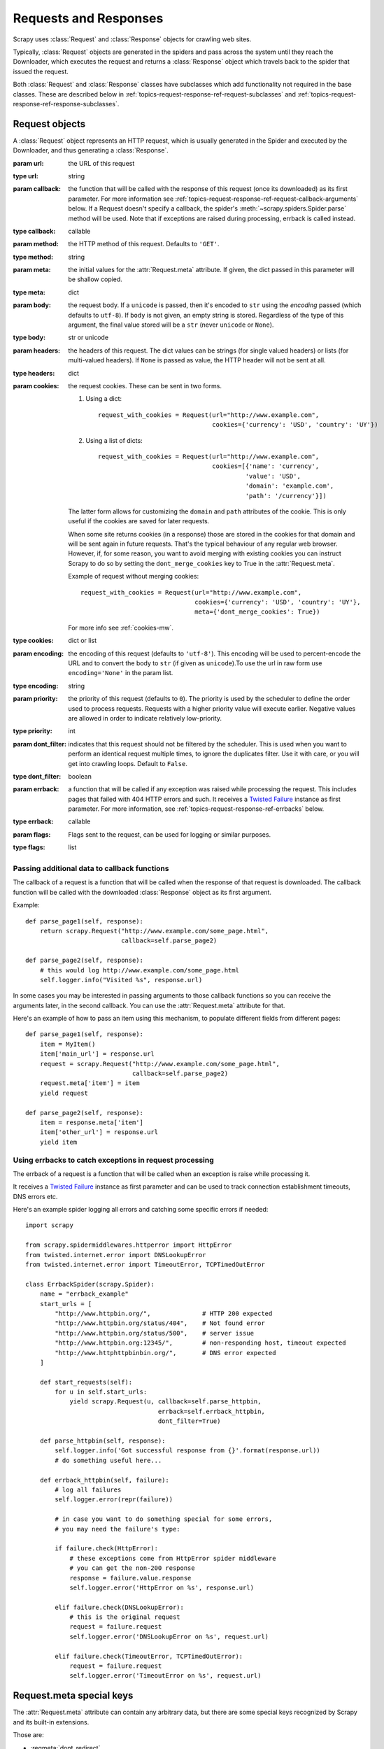 .. _topics-request-response:

======================
Requests and Responses
======================

.. module:: scrapy.http
   :synopsis: Request and Response classes

Scrapy uses :class:`Request` and :class:`Response` objects for crawling web
sites.

Typically, :class:`Request` objects are generated in the spiders and pass
across the system until they reach the Downloader, which executes the request
and returns a :class:`Response` object which travels back to the spider that
issued the request.

Both :class:`Request` and :class:`Response` classes have subclasses which add
functionality not required in the base classes. These are described
below in :ref:`topics-request-response-ref-request-subclasses` and
:ref:`topics-request-response-ref-response-subclasses`.


Request objects
===============

.. class:: Request(url[, callback, method='GET', headers, body, cookies, meta, encoding='utf-8', priority=0, dont_filter=False, errback, flags])

    A :class:`Request` object represents an HTTP request, which is usually
    generated in the Spider and executed by the Downloader, and thus generating
    a :class:`Response`.

    :param url: the URL of this request
    :type url: string

    :param callback: the function that will be called with the response of this
       request (once its downloaded) as its first parameter. For more information
       see :ref:`topics-request-response-ref-request-callback-arguments` below.
       If a Request doesn't specify a callback, the spider's
       :meth:`~scrapy.spiders.Spider.parse` method will be used.
       Note that if exceptions are raised during processing, errback is called instead.

    :type callback: callable

    :param method: the HTTP method of this request. Defaults to ``'GET'``.
    :type method: string

    :param meta: the initial values for the :attr:`Request.meta` attribute. If
       given, the dict passed in this parameter will be shallow copied.
    :type meta: dict

    :param body: the request body. If a ``unicode`` is passed, then it's encoded to
      ``str`` using the `encoding` passed (which defaults to ``utf-8``). If
      ``body`` is not given, an empty string is stored. Regardless of the
      type of this argument, the final value stored will be a ``str`` (never
      ``unicode`` or ``None``).
    :type body: str or unicode

    :param headers: the headers of this request. The dict values can be strings
       (for single valued headers) or lists (for multi-valued headers). If
       ``None`` is passed as value, the HTTP header will not be sent at all.
    :type headers: dict

    :param cookies: the request cookies. These can be sent in two forms.

        1. Using a dict::

            request_with_cookies = Request(url="http://www.example.com",
                                           cookies={'currency': 'USD', 'country': 'UY'})

        2. Using a list of dicts::

            request_with_cookies = Request(url="http://www.example.com",
                                           cookies=[{'name': 'currency',
                                                    'value': 'USD',
                                                    'domain': 'example.com',
                                                    'path': '/currency'}])

        The latter form allows for customizing the ``domain`` and ``path``
        attributes of the cookie. This is only useful if the cookies are saved
        for later requests.

        .. reqmeta:: dont_merge_cookies

        When some site returns cookies (in a response) those are stored in the
        cookies for that domain and will be sent again in future requests. That's
        the typical behaviour of any regular web browser. However, if, for some
        reason, you want to avoid merging with existing cookies you can instruct
        Scrapy to do so by setting the ``dont_merge_cookies`` key to True in the
        :attr:`Request.meta`.

        Example of request without merging cookies::

            request_with_cookies = Request(url="http://www.example.com",
                                           cookies={'currency': 'USD', 'country': 'UY'},
                                           meta={'dont_merge_cookies': True})

        For more info see :ref:`cookies-mw`.
    :type cookies: dict or list

    :param encoding: the encoding of this request (defaults to ``'utf-8'``).
       This encoding will be used to percent-encode the URL and to convert the
       body to ``str`` (if given as ``unicode``).To use the url in raw form use ``encoding='None'`` in the param list.
    :type encoding: string

    :param priority: the priority of this request (defaults to ``0``).
       The priority is used by the scheduler to define the order used to process
       requests.  Requests with a higher priority value will execute earlier.
       Negative values are allowed in order to indicate relatively low-priority.
    :type priority: int

    :param dont_filter: indicates that this request should not be filtered by
       the scheduler. This is used when you want to perform an identical
       request multiple times, to ignore the duplicates filter. Use it with
       care, or you will get into crawling loops. Default to ``False``.
    :type dont_filter: boolean

    :param errback: a function that will be called if any exception was
       raised while processing the request. This includes pages that failed
       with 404 HTTP errors and such. It receives a `Twisted Failure`_ instance
       as first parameter.
       For more information,
       see :ref:`topics-request-response-ref-errbacks` below.
    :type errback: callable

    :param flags:  Flags sent to the request, can be used for logging or similar purposes.
    :type flags: list

    .. attribute:: Request.url

        A string containing the URL of this request. Keep in mind that this
        attribute contains the escaped URL, so it can differ from the URL passed in
        the constructor.

        This attribute is read-only. To change the URL of a Request use
        :meth:`replace`.

    .. attribute:: Request.method

        A string representing the HTTP method in the request. This is guaranteed to
        be uppercase. Example: ``"GET"``, ``"POST"``, ``"PUT"``, etc

    .. attribute:: Request.headers

        A dictionary-like object which contains the request headers.

    .. attribute:: Request.body

        A str that contains the request body.

        This attribute is read-only. To change the body of a Request use
        :meth:`replace`.

    .. attribute:: Request.meta

        A dict that contains arbitrary metadata for this request. This dict is
        empty for new Requests, and is usually  populated by different Scrapy
        components (extensions, middlewares, etc). So the data contained in this
        dict depends on the extensions you have enabled.

        See :ref:`topics-request-meta` for a list of special meta keys
        recognized by Scrapy.

        This dict is `shallow copied`_ when the request is cloned using the
        ``copy()`` or ``replace()`` methods, and can also be accessed, in your
        spider, from the ``response.meta`` attribute.

    .. _shallow copied: https://docs.python.org/2/library/copy.html

    .. method:: Request.copy()

       Return a new Request which is a copy of this Request. See also:
       :ref:`topics-request-response-ref-request-callback-arguments`.

    .. method:: Request.replace([url, method, headers, body, cookies, meta, encoding, dont_filter, callback, errback])

       Return a Request object with the same members, except for those members
       given new values by whichever keyword arguments are specified. The
       attribute :attr:`Request.meta` is copied by default (unless a new value
       is given in the ``meta`` argument). See also
       :ref:`topics-request-response-ref-request-callback-arguments`.

.. _topics-request-response-ref-request-callback-arguments:

Passing additional data to callback functions
---------------------------------------------

The callback of a request is a function that will be called when the response
of that request is downloaded. The callback function will be called with the
downloaded :class:`Response` object as its first argument.

Example::

    def parse_page1(self, response):
        return scrapy.Request("http://www.example.com/some_page.html",
                              callback=self.parse_page2)

    def parse_page2(self, response):
        # this would log http://www.example.com/some_page.html
        self.logger.info("Visited %s", response.url)

In some cases you may be interested in passing arguments to those callback
functions so you can receive the arguments later, in the second callback. You
can use the :attr:`Request.meta` attribute for that.

Here's an example of how to pass an item using this mechanism, to populate
different fields from different pages::

    def parse_page1(self, response):
        item = MyItem()
        item['main_url'] = response.url
        request = scrapy.Request("http://www.example.com/some_page.html",
                                 callback=self.parse_page2)
        request.meta['item'] = item
        yield request

    def parse_page2(self, response):
        item = response.meta['item']
        item['other_url'] = response.url
        yield item


.. _topics-request-response-ref-errbacks:

Using errbacks to catch exceptions in request processing
--------------------------------------------------------

The errback of a request is a function that will be called when an exception
is raise while processing it.

It receives a `Twisted Failure`_ instance as first parameter and can be
used to track connection establishment timeouts, DNS errors etc.

Here's an example spider logging all errors and catching some specific
errors if needed::

    import scrapy

    from scrapy.spidermiddlewares.httperror import HttpError
    from twisted.internet.error import DNSLookupError
    from twisted.internet.error import TimeoutError, TCPTimedOutError

    class ErrbackSpider(scrapy.Spider):
        name = "errback_example"
        start_urls = [
            "http://www.httpbin.org/",              # HTTP 200 expected
            "http://www.httpbin.org/status/404",    # Not found error
            "http://www.httpbin.org/status/500",    # server issue
            "http://www.httpbin.org:12345/",        # non-responding host, timeout expected
            "http://www.httphttpbinbin.org/",       # DNS error expected
        ]

        def start_requests(self):
            for u in self.start_urls:
                yield scrapy.Request(u, callback=self.parse_httpbin,
                                        errback=self.errback_httpbin,
                                        dont_filter=True)

        def parse_httpbin(self, response):
            self.logger.info('Got successful response from {}'.format(response.url))
            # do something useful here...

        def errback_httpbin(self, failure):
            # log all failures
            self.logger.error(repr(failure))

            # in case you want to do something special for some errors,
            # you may need the failure's type:

            if failure.check(HttpError):
                # these exceptions come from HttpError spider middleware
                # you can get the non-200 response
                response = failure.value.response
                self.logger.error('HttpError on %s', response.url)

            elif failure.check(DNSLookupError):
                # this is the original request
                request = failure.request
                self.logger.error('DNSLookupError on %s', request.url)

            elif failure.check(TimeoutError, TCPTimedOutError):
                request = failure.request
                self.logger.error('TimeoutError on %s', request.url)

.. _topics-request-meta:

Request.meta special keys
=========================

The :attr:`Request.meta` attribute can contain any arbitrary data, but there
are some special keys recognized by Scrapy and its built-in extensions.

Those are:

* :reqmeta:`dont_redirect`
* :reqmeta:`dont_retry`
* :reqmeta:`handle_httpstatus_list`
* :reqmeta:`handle_httpstatus_all`
* :reqmeta:`dont_merge_cookies`
* :reqmeta:`cookiejar`
* :reqmeta:`dont_cache`
* :reqmeta:`redirect_urls`
* :reqmeta:`bindaddress`
* :reqmeta:`dont_obey_robotstxt`
* :reqmeta:`download_timeout`
* :reqmeta:`download_maxsize`
* :reqmeta:`download_latency`
* :reqmeta:`download_fail_on_dataloss`
* :reqmeta:`proxy`
* ``ftp_user`` (See :setting:`FTP_USER` for more info)
* ``ftp_password`` (See :setting:`FTP_PASSWORD` for more info)
* :reqmeta:`referrer_policy`
* :reqmeta:`max_retry_times`

.. reqmeta:: bindaddress

bindaddress
-----------

The IP of the outgoing IP address to use for the performing the request.

.. reqmeta:: download_timeout

download_timeout
----------------

The amount of time (in secs) that the downloader will wait before timing out.
See also: :setting:`DOWNLOAD_TIMEOUT`.

.. reqmeta:: download_latency

download_latency
----------------

The amount of time spent to fetch the response, since the request has been
started, i.e. HTTP message sent over the network. This meta key only becomes
available when the response has been downloaded. While most other meta keys are
used to control Scrapy behavior, this one is supposed to be read-only.

.. reqmeta:: download_fail_on_dataloss

download_fail_on_dataloss
-------------------------

Whether or not to fail on broken responses. See:
:setting:`DOWNLOAD_FAIL_ON_DATALOSS`.

.. reqmeta:: max_retry_times

max_retry_times
---------------

The meta key is used set retry times per request. When initialized, the
:reqmeta:`max_retry_times` meta key takes higher precedence over the
:setting:`RETRY_TIMES` setting.

.. _topics-request-response-ref-request-subclasses:

Request subclasses
==================

Here is the list of built-in :class:`Request` subclasses. You can also subclass
it to implement your own custom functionality.

FormRequest objects
-------------------

The FormRequest class extends the base :class:`Request` with functionality for
dealing with HTML forms. It uses `lxml.html forms`_  to pre-populate form
fields with form data from :class:`Response` objects.

.. _lxml.html forms: http://lxml.de/lxmlhtml.html#forms

.. class:: FormRequest(url, [formdata, ...])

    The :class:`FormRequest` class adds a new argument to the constructor. The
    remaining arguments are the same as for the :class:`Request` class and are
    not documented here.

    :param formdata: is a dictionary (or iterable of (key, value) tuples)
       containing HTML Form data which will be url-encoded and assigned to the
       body of the request.
    :type formdata: dict or iterable of tuples

    The :class:`FormRequest` objects support the following class method in
    addition to the standard :class:`Request` methods:

    .. classmethod:: FormRequest.from_response(response, [formname=None, formid=None, formnumber=0, formdata=None, formxpath=None, formcss=None, clickdata=None, dont_click=False, ...])

       Returns a new :class:`FormRequest` object with its form field values
       pre-populated with those found in the HTML ``<form>`` element contained
       in the given response. For an example see
       :ref:`topics-request-response-ref-request-userlogin`.

       The policy is to automatically simulate a click, by default, on any form
       control that looks clickable, like a ``<input type="submit">``.  Even
       though this is quite convenient, and often the desired behaviour,
       sometimes it can cause problems which could be hard to debug. For
       example, when working with forms that are filled and/or submitted using
       javascript, the default :meth:`from_response` behaviour may not be the
       most appropriate. To disable this behaviour you can set the
       ``dont_click`` argument to ``True``. Also, if you want to change the
       control clicked (instead of disabling it) you can also use the
       ``clickdata`` argument.

       .. caution:: Using this method with select elements which have leading
          or trailing whitespace in the option values will not work due to a
          `bug in lxml`_, which should be fixed in lxml 3.8 and above.

       :param response: the response containing a HTML form which will be used
          to pre-populate the form fields
       :type response: :class:`Response` object

       :param formname: if given, the form with name attribute set to this value will be used.
       :type formname: string

       :param formid: if given, the form with id attribute set to this value will be used.
       :type formid: string

       :param formxpath: if given, the first form that matches the xpath will be used.
       :type formxpath: string

       :param formcss: if given, the first form that matches the css selector will be used.
       :type formcss: string

       :param formnumber: the number of form to use, when the response contains
          multiple forms. The first one (and also the default) is ``0``.
       :type formnumber: integer

       :param formdata: fields to override in the form data. If a field was
          already present in the response ``<form>`` element, its value is
          overridden by the one passed in this parameter. If a value passed in
          this parameter is ``None``, the field will not be included in the
          request, even if it was present in the response ``<form>`` element.
       :type formdata: dict

       :param clickdata: attributes to lookup the control clicked. If it's not
         given, the form data will be submitted simulating a click on the
         first clickable element. In addition to html attributes, the control
         can be identified by its zero-based index relative to other
         submittable inputs inside the form, via the ``nr`` attribute.
       :type clickdata: dict

       :param dont_click: If True, the form data will be submitted without
         clicking in any element.
       :type dont_click: boolean

       The other parameters of this class method are passed directly to the
       :class:`FormRequest` constructor.

       .. versionadded:: 0.10.3
          The ``formname`` parameter.

       .. versionadded:: 0.17
          The ``formxpath`` parameter.

       .. versionadded:: 1.1.0
          The ``formcss`` parameter.

       .. versionadded:: 1.1.0
          The ``formid`` parameter.

Request usage examples
----------------------

Using FormRequest to send data via HTTP POST
~~~~~~~~~~~~~~~~~~~~~~~~~~~~~~~~~~~~~~~~~~~~

If you want to simulate a HTML Form POST in your spider and send a couple of
key-value fields, you can return a :class:`FormRequest` object (from your
spider) like this::

   return [FormRequest(url="http://www.example.com/post/action",
                       formdata={'name': 'John Doe', 'age': '27'},
                       callback=self.after_post)]

.. _topics-request-response-ref-request-userlogin:

Using FormRequest.from_response() to simulate a user login
~~~~~~~~~~~~~~~~~~~~~~~~~~~~~~~~~~~~~~~~~~~~~~~~~~~~~~~~~~

It is usual for web sites to provide pre-populated form fields through ``<input
type="hidden">`` elements, such as session related data or authentication
tokens (for login pages). When scraping, you'll want these fields to be
automatically pre-populated and only override a couple of them, such as the
user name and password. You can use the :meth:`FormRequest.from_response`
method for this job. Here's an example spider which uses it::


    import scrapy

    class LoginSpider(scrapy.Spider):
        name = 'example.com'
        start_urls = ['http://www.example.com/users/login.php']

        def parse(self, response):
            return scrapy.FormRequest.from_response(
                response,
                formdata={'username': 'john', 'password': 'secret'},
                callback=self.after_login
            )

        def after_login(self, response):
            # check login succeed before going on
            if "authentication failed" in response.body:
                self.logger.error("Login failed")
                return

            # continue scraping with authenticated session...


Response objects
================

.. class:: Response(url, [status=200, headers=None, body=b'', flags=None, request=None])

    A :class:`Response` object represents an HTTP response, which is usually
    downloaded (by the Downloader) and fed to the Spiders for processing.

    :param url: the URL of this response
    :type url: string

    :param status: the HTTP status of the response. Defaults to ``200``.
    :type status: integer

    :param headers: the headers of this response. The dict values can be strings
       (for single valued headers) or lists (for multi-valued headers).
    :type headers: dict

    :param body: the response body. To access the decoded text as str (unicode
       in Python 2) you can use ``response.text`` from an encoding-aware
       :ref:`Response subclass <topics-request-response-ref-response-subclasses>`,
       such as :class:`TextResponse`.
    :type body: bytes

    :param flags: is a list containing the initial values for the
       :attr:`Response.flags` attribute. If given, the list will be shallow
       copied.
    :type flags: list

    :param request: the initial value of the :attr:`Response.request` attribute.
        This represents the :class:`Request` that generated this response.
    :type request: :class:`Request` object

    .. attribute:: Response.url

        A string containing the URL of the response.

        This attribute is read-only. To change the URL of a Response use
        :meth:`replace`.

    .. attribute:: Response.status

        An integer representing the HTTP status of the response. Example: ``200``,
        ``404``.

    .. attribute:: Response.headers

        A dictionary-like object which contains the response headers. Values can
        be accessed using :meth:`get` to return the first header value with the
        specified name or :meth:`getlist` to return all header values with the
        specified name. For example, this call will give you all cookies in the
        headers::

            response.headers.getlist('Set-Cookie')

    .. attribute:: Response.body

        The body of this Response. Keep in mind that Response.body
        is always a bytes object. If you want the unicode version use
        :attr:`TextResponse.text` (only available in :class:`TextResponse`
        and subclasses).

        This attribute is read-only. To change the body of a Response use
        :meth:`replace`.

    .. attribute:: Response.request

        The :class:`Request` object that generated this response. This attribute is
        assigned in the Scrapy engine, after the response and the request have passed
        through all :ref:`Downloader Middlewares <topics-downloader-middleware>`.
        In particular, this means that:

        - HTTP redirections will cause the original request (to the URL before
          redirection) to be assigned to the redirected response (with the final
          URL after redirection).

        - Response.request.url doesn't always equal Response.url

        - This attribute is only available in the spider code, and in the
          :ref:`Spider Middlewares <topics-spider-middleware>`, but not in
          Downloader Middlewares (although you have the Request available there by
          other means) and handlers of the :signal:`response_downloaded` signal.

    .. attribute:: Response.meta

        A shortcut to the :attr:`Request.meta` attribute of the
        :attr:`Response.request` object (ie. ``self.request.meta``).

        Unlike the :attr:`Response.request` attribute, the :attr:`Response.meta`
        attribute is propagated along redirects and retries, so you will get
        the original :attr:`Request.meta` sent from your spider.

        .. seealso:: :attr:`Request.meta` attribute

    .. attribute:: Response.flags

        A list that contains flags for this response. Flags are labels used for
        tagging Responses. For example: `'cached'`, `'redirected`', etc. And
        they're shown on the string representation of the Response (`__str__`
        method) which is used by the engine for logging.

    .. method:: Response.copy()

       Returns a new Response which is a copy of this Response.

    .. method:: Response.replace([url, status, headers, body, request, flags, cls])

       Returns a Response object with the same members, except for those members
       given new values by whichever keyword arguments are specified. The
       attribute :attr:`Response.meta` is copied by default.

    .. method:: Response.urljoin(url)

        Constructs an absolute url by combining the Response's :attr:`url` with
        a possible relative url.

        This is a wrapper over `urlparse.urljoin`_, it's merely an alias for
        making this call::

            urlparse.urljoin(response.url, url)

    .. automethod:: Response.follow


.. _urlparse.urljoin: https://docs.python.org/2/library/urlparse.html#urlparse.urljoin

.. _topics-request-response-ref-response-subclasses:

Response subclasses
===================

Here is the list of available built-in Response subclasses. You can also
subclass the Response class to implement your own functionality.

TextResponse objects
--------------------

.. class:: TextResponse(url, [encoding[, ...]])

    :class:`TextResponse` objects adds encoding capabilities to the base
    :class:`Response` class, which is meant to be used only for binary data,
    such as images, sounds or any media file.

    :class:`TextResponse` objects support a new constructor argument, in
    addition to the base :class:`Response` objects. The remaining functionality
    is the same as for the :class:`Response` class and is not documented here.

    :param encoding: is a string which contains the encoding to use for this
       response. If you create a :class:`TextResponse` object with a unicode
       body, it will be encoded using this encoding (remember the body attribute
       is always a string). If ``encoding`` is ``None`` (default value), the
       encoding will be looked up in the response headers and body instead.
    :type encoding: string

    :class:`TextResponse` objects support the following attributes in addition
    to the standard :class:`Response` ones:

    .. attribute:: TextResponse.text

       Response body, as unicode.

       The same as ``response.body.decode(response.encoding)``, but the
       result is cached after the first call, so you can access
       ``response.text`` multiple times without extra overhead.

       .. note::

            ``unicode(response.body)`` is not a correct way to convert response
            body to unicode: you would be using the system default encoding
            (typically `ascii`) instead of the response encoding.


    .. attribute:: TextResponse.encoding

       A string with the encoding of this response. The encoding is resolved by
       trying the following mechanisms, in order:

       1. the encoding passed in the constructor `encoding` argument

       2. the encoding declared in the Content-Type HTTP header. If this
          encoding is not valid (ie. unknown), it is ignored and the next
          resolution mechanism is tried.

       3. the encoding declared in the response body. The TextResponse class
          doesn't provide any special functionality for this. However, the
          :class:`HtmlResponse` and :class:`XmlResponse` classes do.

       4. the encoding inferred by looking at the response body. This is the more
          fragile method but also the last one tried.

    .. attribute:: TextResponse.selector

        A :class:`~scrapy.selector.Selector` instance using the response as
        target. The selector is lazily instantiated on first access.

    :class:`TextResponse` objects support the following methods in addition to
    the standard :class:`Response` ones:

    .. method:: TextResponse.xpath(query)

        A shortcut to ``TextResponse.selector.xpath(query)``::

            response.xpath('//p')

    .. method:: TextResponse.css(query)

        A shortcut to ``TextResponse.selector.css(query)``::

            response.css('p')

    .. automethod:: TextResponse.follow

    .. method:: TextResponse.body_as_unicode()

        The same as :attr:`text`, but available as a method. This method is
        kept for backwards compatibility; please prefer ``response.text``.


HtmlResponse objects
--------------------

.. class:: HtmlResponse(url[, ...])

    The :class:`HtmlResponse` class is a subclass of :class:`TextResponse`
    which adds encoding auto-discovering support by looking into the HTML `meta
    http-equiv`_ attribute.  See :attr:`TextResponse.encoding`.

.. _meta http-equiv: https://www.w3schools.com/TAGS/att_meta_http_equiv.asp

XmlResponse objects
-------------------

.. class:: XmlResponse(url[, ...])

    The :class:`XmlResponse` class is a subclass of :class:`TextResponse` which
    adds encoding auto-discovering support by looking into the XML declaration
    line.  See :attr:`TextResponse.encoding`.

.. _Twisted Failure: https://twistedmatrix.com/documents/current/api/twisted.python.failure.Failure.html
.. _bug in lxml: https://bugs.launchpad.net/lxml/+bug/1665241
